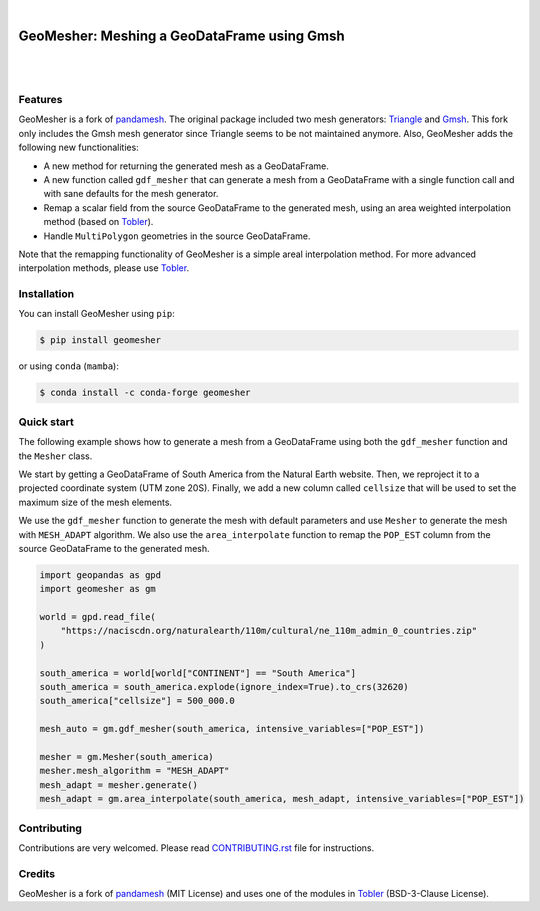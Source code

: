 .. image:: https://raw.githubusercontent.com/cheginit/geomesher/main/doc/source/_static/logo-text.png
    :target: https://geomesher.readthedocs.io

|

GeoMesher: Meshing a GeoDataFrame using Gmsh
============================================

.. image:: https://github.com/cheginit/geomesher/actions/workflows/test.yml/badge.svg
   :target: https://github.com/cheginit/geomesher/actions/workflows/test.yml
   :alt: CI

.. image:: https://img.shields.io/pypi/v/geomesher.svg
    :target: https://pypi.python.org/pypi/geomesher
    :alt: PyPi

.. image:: https://img.shields.io/conda/vn/conda-forge/geomesher.svg
    :target: https://anaconda.org/conda-forge/geomesher
    :alt: Conda Version

.. image:: https://codecov.io/gh/cheginit/geomesher/graph/badge.svg
    :target: https://codecov.io/gh/cheginit/geomesher
    :alt: CodeCov

.. image:: https://img.shields.io/pypi/pyversions/geomesher.svg
    :target: https://pypi.python.org/pypi/geomesher
    :alt: Python Versions

|

.. image:: https://static.pepy.tech/badge/geomesher
    :target: https://pepy.tech/project/geomesher
    :alt: Downloads

.. image:: https://www.codefactor.io/repository/github/cheginit/geomesher/badge/main
    :target: https://www.codefactor.io/repository/github/cheginit/geomesher/overview/main
    :alt: CodeFactor

.. image:: https://img.shields.io/badge/code%20style-black-000000.svg
    :target: https://github.com/psf/black
    :alt: black

.. image:: https://img.shields.io/badge/pre--commit-enabled-brightgreen?logo=pre-commit&logoColor=white
    :target: https://github.com/pre-commit/pre-commit
    :alt: pre-commit

|

Features
--------

GeoMesher is a fork of `pandamesh <https://github.com/Deltares/pandamesh>`__. The original
package included two mesh generators: `Triangle <https://www.cs.cmu.edu/~quake/triangle.html>`__
and `Gmsh <https://gmsh.info/>`__. This fork only includes the Gmsh mesh generator since
Triangle seems to be not maintained anymore. Also, GeoMesher adds the following new
functionalities:

* A new method for returning the generated mesh as a GeoDataFrame.
* A new function called ``gdf_mesher`` that can generate a mesh from a GeoDataFrame
  with a single function call and with sane defaults for the mesh generator.
* Remap a scalar field from the source GeoDataFrame to the generated mesh,
  using an area weighted interpolation method
  (based on `Tobler <https://github.com/pysal/tobler>`__).
* Handle ``MultiPolygon`` geometries in the source GeoDataFrame.

Note that the remapping functionality of GeoMesher is a simple areal interpolation method.
For more advanced interpolation methods, please use `Tobler <https://pysal.org/tobler/index.html>`__.

Installation
------------

You can install GeoMesher using ``pip``:

.. code-block:: console

    $ pip install geomesher

or using ``conda`` (``mamba``):

.. code-block:: console

    $ conda install -c conda-forge geomesher

Quick start
-----------

The following example shows how to generate a mesh from a GeoDataFrame
using both the ``gdf_mesher`` function and the ``Mesher`` class.

We start by getting a GeoDataFrame of South America from the Natural Earth website.
Then, we reproject it to a projected coordinate system (UTM zone 20S).
Finally, we add a new column called ``cellsize`` that will be used to set the
maximum size of the mesh elements.

We use the ``gdf_mesher`` function to generate the mesh with default parameters
and use ``Mesher`` to generate the mesh with ``MESH_ADAPT`` algorithm.
We also use the ``area_interpolate`` function to remap the ``POP_EST`` column
from the source GeoDataFrame to the generated mesh.

.. code:: python

    import geopandas as gpd
    import geomesher as gm

    world = gpd.read_file(
        "https://naciscdn.org/naturalearth/110m/cultural/ne_110m_admin_0_countries.zip"
    )

    south_america = world[world["CONTINENT"] == "South America"]
    south_america = south_america.explode(ignore_index=True).to_crs(32620)
    south_america["cellsize"] = 500_000.0

    mesh_auto = gm.gdf_mesher(south_america, intensive_variables=["POP_EST"])

    mesher = gm.Mesher(south_america)
    mesher.mesh_algorithm = "MESH_ADAPT"
    mesh_adapt = mesher.generate()
    mesh_adapt = gm.area_interpolate(south_america, mesh_adapt, intensive_variables=["POP_EST"])

.. image:: https://raw.githubusercontent.com/cheginit/geomesher/main/doc/source/_static/demo.png
  :target: https://github.com/cheginit/geomesher

Contributing
------------

Contributions are very welcomed. Please read
`CONTRIBUTING.rst <https://github.com/cheginit/pygeoogc/blob/main/CONTRIBUTING.rst>`__
file for instructions.

Credits
-------

GeoMesher is a fork of `pandamesh <https://github.com/Deltares/pandamesh>`__ (MIT License)
and uses one of the modules in
`Tobler <https://pysal.org/tobler/index.html>`__ (BSD-3-Clause License).
